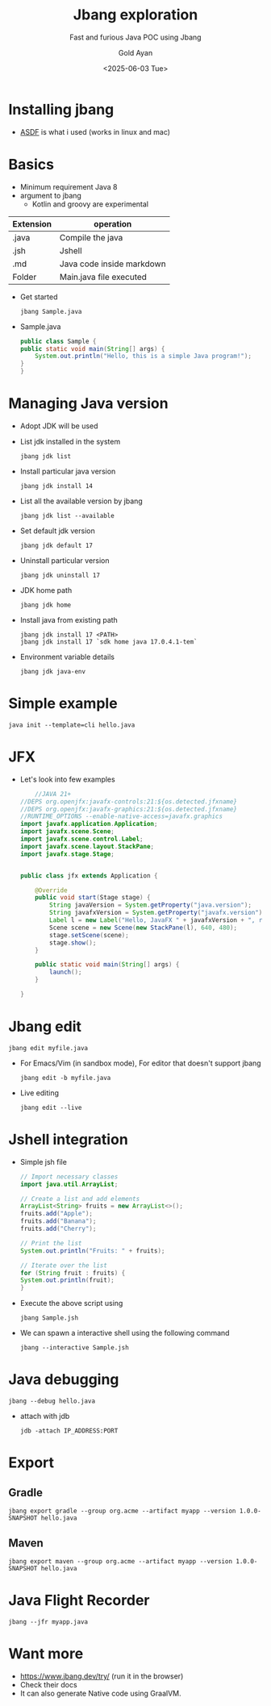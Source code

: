 #+title: Jbang exploration
#+subtitle: Fast and furious Java POC using Jbang
#+date: <2025-06-03 Tue>
#+author: Gold Ayan

* Installing jbang
- [[https://asdf-vm.com/guide/getting-started.html][ASDF]] is what i used (works in linux and mac)

* Basics
- Minimum requirement Java 8
- argument to jbang
  - Kotlin and groovy are experimental
| Extension | operation                 |
|-----------+---------------------------|
| .java     | Compile the java          |
| .jsh      | Jshell                    |
| .md       | Java code inside markdown |
| Folder    | Main.java file executed   |
- Get started
  #+begin_src shell
    jbang Sample.java
  #+end_src
- Sample.java
  #+begin_src java
    public class Sample {
	public static void main(String[] args) {
	    System.out.println("Hello, this is a simple Java program!");
	}
    }
  #+end_src

* Managing Java version
- Adopt JDK will be used
- List jdk installed in the system
  #+begin_src shell
    jbang jdk list
  #+end_src
- Install particular java version
  #+begin_src shell
    jbang jdk install 14
  #+end_src
- List all the available version by jbang
  #+begin_src shell
    jbang jdk list --available
  #+end_src
- Set default jdk version
  #+begin_src shell
    jbang jdk default 17
  #+end_src
- Uninstall particular version
  #+begin_src shell
    jbang jdk uninstall 17
  #+end_src
- JDK home path
  #+begin_src shell
    jbang jdk home
  #+end_src
- Install java from existing path
  #+begin_src shell
    jbang jdk install 17 <PATH>
    jbang jdk install 17 `sdk home java 17.0.4.1-tem`
  #+end_src
- Environment variable details
  #+begin_src shell
    jbang jdk java-env
  #+end_src

* Simple example
#+begin_src shell
  java init --template=cli hello.java
#+end_src

* JFX
- Let's look into few examples
  #+begin_src java
    //JAVA 21+
//DEPS org.openjfx:javafx-controls:21:${os.detected.jfxname}
//DEPS org.openjfx:javafx-graphics:21:${os.detected.jfxname}
//RUNTIME_OPTIONS --enable-native-access=javafx.graphics
import javafx.application.Application;
import javafx.scene.Scene;
import javafx.scene.control.Label;
import javafx.scene.layout.StackPane;
import javafx.stage.Stage;


public class jfx extends Application {

    @Override
    public void start(Stage stage) {
        String javaVersion = System.getProperty("java.version");
        String javafxVersion = System.getProperty("javafx.version");
        Label l = new Label("Hello, JavaFX " + javafxVersion + ", running on Java " + javaVersion + ".");
        Scene scene = new Scene(new StackPane(l), 640, 480);
        stage.setScene(scene);
        stage.show();
    }

    public static void main(String[] args) {
        launch();
    }

}
  #+end_src

* Jbang edit
  #+begin_src shell
    jbang edit myfile.java
  #+end_src
- For Emacs/Vim (in sandbox mode), For editor that doesn't support jbang
  #+begin_src shell
    jbang edit -b myfile.java
  #+end_src
- Live editing
  #+begin_src shell
    jbang edit --live
  #+end_src

* Jshell integration
- Simple jsh file
  #+begin_src java
    // Import necessary classes
    import java.util.ArrayList;

    // Create a list and add elements
    ArrayList<String> fruits = new ArrayList<>();
    fruits.add("Apple");
    fruits.add("Banana");
    fruits.add("Cherry");

    // Print the list
    System.out.println("Fruits: " + fruits);

    // Iterate over the list
    for (String fruit : fruits) {
	System.out.println(fruit);
    }
  #+end_src

- Execute the above script using
  #+begin_src shell
    jbang Sample.jsh
  #+end_src

- We can spawn a interactive shell using the following command
  #+begin_src shell
    jbang --interactive Sample.jsh
  #+end_src

* Java debugging
#+begin_src shell
  jbang --debug hello.java
#+end_src
- attach with jdb
  #+begin_src shell
    jdb -attach IP_ADDRESS:PORT
  #+end_src
* Export
** Gradle
#+begin_src shell
  jbang export gradle --group org.acme --artifact myapp --version 1.0.0-SNAPSHOT hello.java
#+end_src
** Maven
#+begin_src shell
  jbang export maven --group org.acme --artifact myapp --version 1.0.0-SNAPSHOT hello.java
#+end_src

* Java Flight Recorder
#+begin_src shell
  jbang --jfr myapp.java
#+end_src
* Want more
- https://www.jbang.dev/try/ (run it in the browser)
- Check their docs
- It can also generate Native code using GraalVM.
